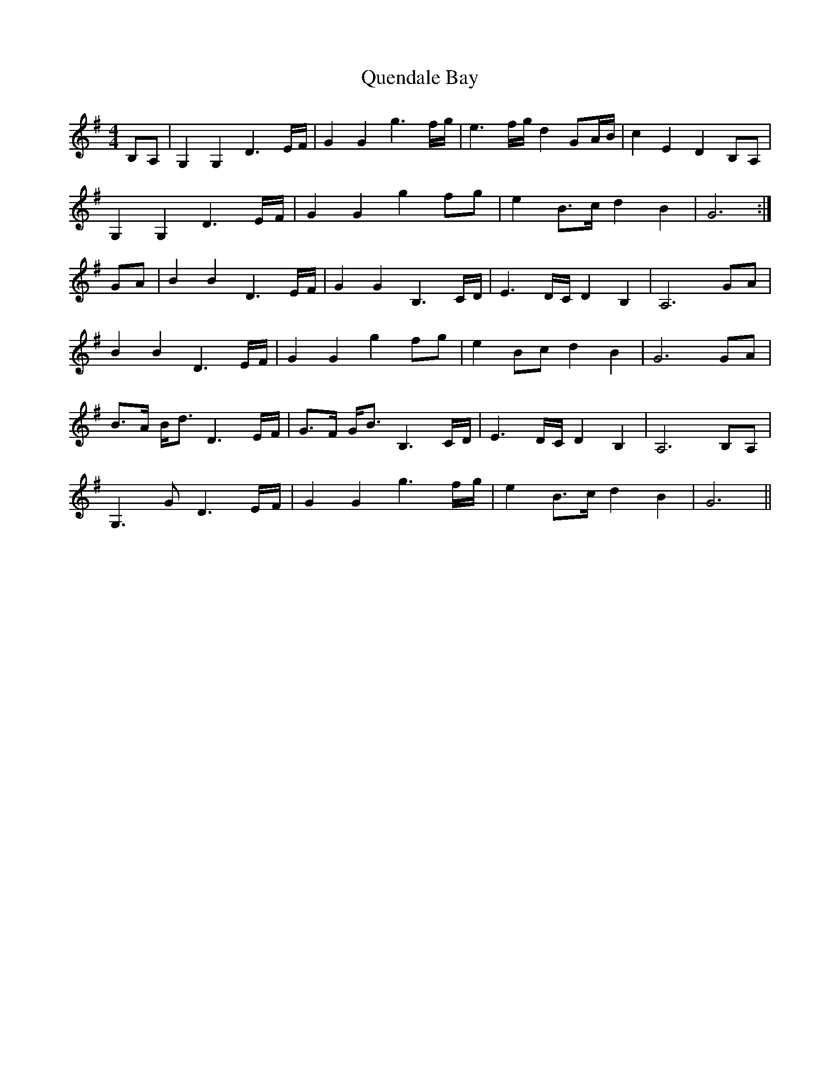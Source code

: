 X: 33390
T: Quendale Bay
R: reel
M: 4/4
K: Gmajor
B,A,|G,2 G,2 D3 E/F/|G2 G2 g3 f/g/|e3 f/g/ d2 GA/B/|c2 E2 D2 B,A,|
G,2 G,2 D3 E/F/|G2 G2 g2 fg|e2 B3/2c/ d2 B2|G6:|
GA|B2 B2 D3 E/F/|G2 G2 B,3 C/D/|E3 D/C/ D2 B,2|A,6 GA|
B2 B2 D3 E/F/|G2 G2 g2 fg|e2 Bc d2 B2|G6 GA|
B3/2A/ B/d3/2 D3 E/F/|G3/2F/ G/B3/2 B,3 C/D/|E3 D/C/ D2 B,2|A,6 B,A,|
G,3 G D3 E/F/|G2 G2 g3 f/g/|e2 B3/2c/ d2 B2|G6||

